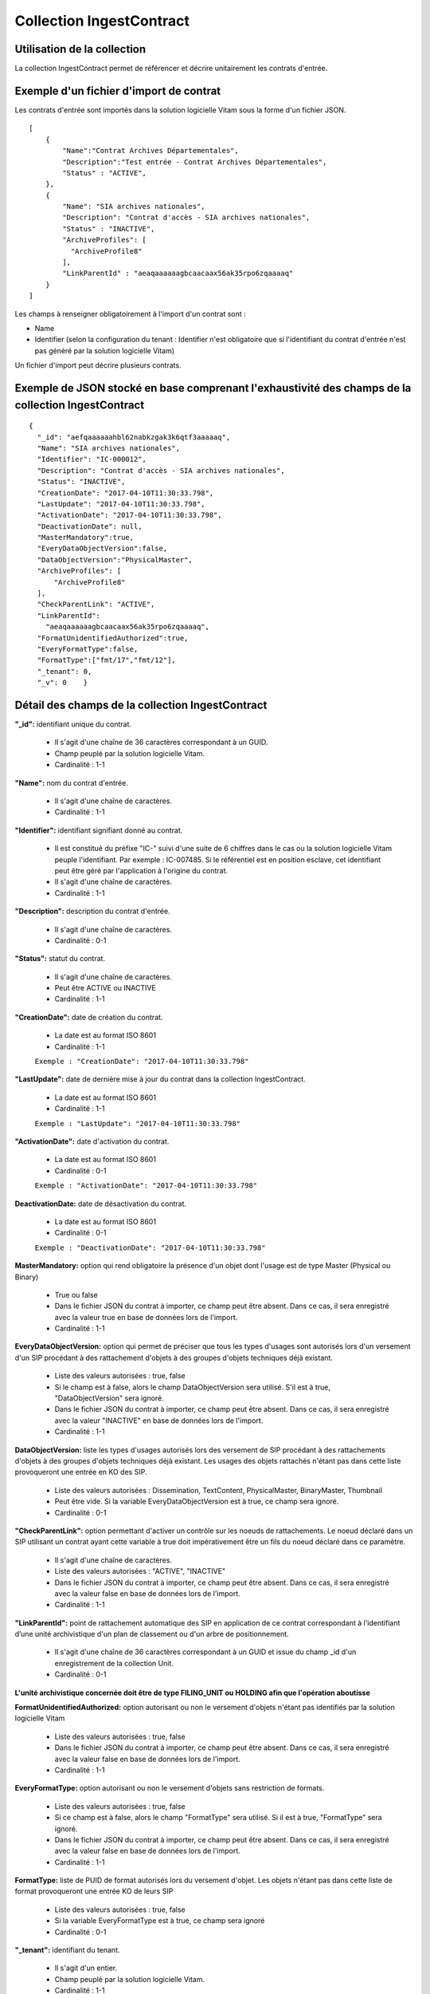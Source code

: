 Collection IngestContract
#########################

Utilisation de la collection
============================

La collection IngestContract permet de référencer et décrire unitairement les contrats d'entrée.

Exemple d'un fichier d'import de contrat
========================================

Les contrats d'entrée sont importés dans la solution logicielle Vitam sous la forme d'un fichier JSON.

::

    [
        {
            "Name":"Contrat Archives Départementales",
            "Description":"Test entrée - Contrat Archives Départementales",
            "Status" : "ACTIVE",
        },
        {
            "Name": "SIA archives nationales",
            "Description": "Contrat d'accès - SIA archives nationales",
            "Status" : "INACTIVE",
            "ArchiveProfiles": [
              "ArchiveProfile8"
            ],
            "LinkParentId" : "aeaqaaaaaagbcaacaax56ak35rpo6zqaaaaq"
        }
    ]

Les champs à renseigner obligatoirement à l'import d'un contrat sont :

* Name
* Identifier (selon la configuration du tenant : Identifier n'est obligatoire que si l'identifiant du contrat d'entrée n'est pas généré par la solution logicielle Vitam)

Un fichier d'import peut décrire plusieurs contrats.

Exemple de JSON stocké en base comprenant l'exhaustivité des champs de la collection IngestContract
===================================================================================================

::

    {
      "_id": "aefqaaaaaahbl62nabkzgak3k6qtf3aaaaaq",
      "Name": "SIA archives nationales",
      "Identifier": "IC-000012",
      "Description": "Contrat d'accès - SIA archives nationales",
      "Status": "INACTIVE",
      "CreationDate": "2017-04-10T11:30:33.798",
      "LastUpdate": "2017-04-10T11:30:33.798",
      "ActivationDate": "2017-04-10T11:30:33.798",
      "DeactivationDate": null,
      "MasterMandatory":true,
      "EveryDataObjectVersion":false,
      "DataObjectVersion":"PhysicalMaster",
      "ArchiveProfiles": [
          "ArchiveProfile8"
      ],
      "CheckParentLink": "ACTIVE",
      "LinkParentId":
        "aeaqaaaaaagbcaacaax56ak35rpo6zqaaaaq",
      "FormatUnidentifiedAuthorized":true,
      "EveryFormatType":false,
      "FormatType":["fmt/17","fmt/12"],
      "_tenant": 0,
      "_v": 0    }

Détail des champs de la collection IngestContract
=================================================

**"_id":** identifiant unique du contrat.

  * Il s'agit d'une chaîne de 36 caractères correspondant à un GUID.
  * Champ peuplé par la solution logicielle Vitam.
  * Cardinalité : 1-1

**"Name":** nom du contrat d'entrée.

  * Il s'agit d'une chaîne de caractères.
  * Cardinalité : 1-1

**"Identifier":** identifiant signifiant donné au contrat.

  * Il est constitué du préfixe "IC-" suivi d'une suite de 6 chiffres dans le cas ou la solution logicielle Vitam peuple l'identifiant. Par exemple : IC-007485. Si le référentiel est en position esclave, cet identifiant peut être géré par l'application à l'origine du contrat.
  * Il s'agit d'une chaîne de caractères.
  * Cardinalité : 1-1

**"Description":** description du contrat d'entrée.

  * Il s'agit d'une chaîne de caractères.
  * Cardinalité : 0-1

**"Status":** statut du contrat.

  * Il s'agit d'une chaîne de caractères.
  * Peut être ACTIVE ou INACTIVE
  * Cardinalité : 1-1

**"CreationDate":** date de création du contrat.

  * La date est au format ISO 8601
  * Cardinalité : 1-1
  ``Exemple : "CreationDate": "2017-04-10T11:30:33.798"``


**"LastUpdate":** date de dernière mise à jour du contrat dans la collection IngestContract.

  * La date est au format ISO 8601
  * Cardinalité : 1-1
  ``Exemple : "LastUpdate": "2017-04-10T11:30:33.798"``


**"ActivationDate":** date d'activation du contrat.

  * La date est au format ISO 8601
  * Cardinalité : 0-1
  ``Exemple : "ActivationDate": "2017-04-10T11:30:33.798"``


**DeactivationDate:** date de désactivation du contrat.

  * La date est au format ISO 8601
  * Cardinalité : 0-1
  ``Exemple : "DeactivationDate": "2017-04-10T11:30:33.798"``


**MasterMandatory:** option qui rend obligatoire la présence d'un objet dont l'usage est de type Master (Physical ou Binary)

  * True ou false
  * Dans le fichier JSON du contrat à importer, ce champ peut être absent. Dans ce cas, il sera enregistré avec la valeur true en base de données lors de l'import.
  * Cardinalité : 1-1

**EveryDataObjectVersion:** option qui permet de préciser que tous les types d'usages sont autorisés lors d'un versement d'un SIP procédant à des rattachement d'objets à des groupes d'objets techniques déjà existant.

  * Liste des valeurs autorisées : true, false
  * Si le champ est à false, alors le champ DataObjectVersion sera utilisé. S'il est à true, "DataObjectVersion" sera ignoré.
  * Dans le fichier JSON du contrat à importer, ce champ peut être absent. Dans ce cas, il sera enregistré avec la valeur "INACTIVE" en base de données lors de l'import.
  * Cardinalité : 1-1

**DataObjectVersion:** liste les types d'usages autorisés lors des versement de SIP procédant à des rattachements d'objets à des groupes d'objets techniques déjà existant. Les usages des objets rattachés n'étant pas dans cette liste provoqueront une entrée en KO des SIP.

  * Liste des valeurs autorisées : Dissemination, TextContent, PhysicalMaster, BinaryMaster, Thumbnail
  * Peut être vide. Si la variable EveryDataObjectVersion est à true, ce champ sera ignoré.
  * Cardinalité : 0-1

**"CheckParentLink":** option permettant d'activer un contrôle sur les noeuds de rattachements. Le noeud déclaré dans un SIP utilisant un contrat ayant cette variable à true doit impérativement être un fils du noeud déclaré dans ce paramètre.

  * Il s'agit d'une chaîne de caractères.
  * Liste des valeurs autorisées : "ACTIVE", "INACTIVE"
  * Dans le fichier JSON du contrat à importer, ce champ peut être absent. Dans ce cas, il sera enregistré avec la valeur false en base de données lors de l'import.
  * Cardinalité : 1-1

**"LinkParentId":** point de rattachement automatique des SIP en application de ce contrat correspondant à l'identifiant d’une unité archivistique d'un plan de classement ou d'un arbre de positionnement.

  * Il s'agit d'une chaîne de 36 caractères correspondant à un GUID et issue du champ _id d'un enregistrement de la collection Unit.
  * Cardinalité : 0-1

**L'unité archivistique concernée doit être de type FILING_UNIT ou HOLDING afin que l'opération aboutisse**


**FormatUnidentifiedAuthorized:** option autorisant ou non le versement d'objets n'étant pas identifiés par la solution logicielle Vitam

  * Liste des valeurs autorisées : true, false
  * Dans le fichier JSON du contrat à importer, ce champ peut être absent. Dans ce cas, il sera enregistré avec la valeur false en base de données lors de l'import.
  * Cardinalité : 1-1

**EveryFormatType:** option autorisant ou non le versement d'objets sans restriction de formats.

    * Liste des valeurs autorisées : true, false
    * Si ce champ est à false, alors le champ "FormatType" sera utilisé. Si il est à true, "FormatType" sera ignoré.
    * Dans le fichier JSON du contrat à importer, ce champ peut être absent. Dans ce cas, il sera enregistré avec la valeur false en base de données lors de l'import.
    * Cardinalité : 1-1

**FormatType:** liste de PUID de format autorisés lors du versement d'objet. Les objets n'étant pas dans cette liste de format provoqueront une entrée KO de leurs SIP

  * Liste des valeurs autorisées : true, false
  * Si la variable EveryFormatType est à true, ce champ sera ignoré
  * Cardinalité : 0-1

**"_tenant":** identifiant du tenant.

  * Il s'agit d'un entier.
  * Champ peuplé par la solution logicielle Vitam.
  * Cardinalité : 1-1

**"_v":** version de l'enregistrement décrit.

  * Il s'agit d'un entier.
  * Champ peuplé par la solution logicielle Vitam.
  * Cardinalité : 1-1
  * 0 correspond à l'enregistrement d'origine. Si le numéro est supérieur à 0, alors il s'agit du numéro de version de l'enregistrement.
